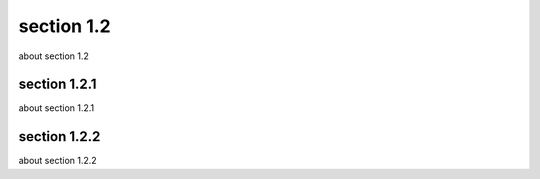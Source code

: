 section 1.2
===============

about section 1.2




****
section 1.2.1
****
about section 1.2.1


****
section 1.2.2
****
about section 1.2.2
